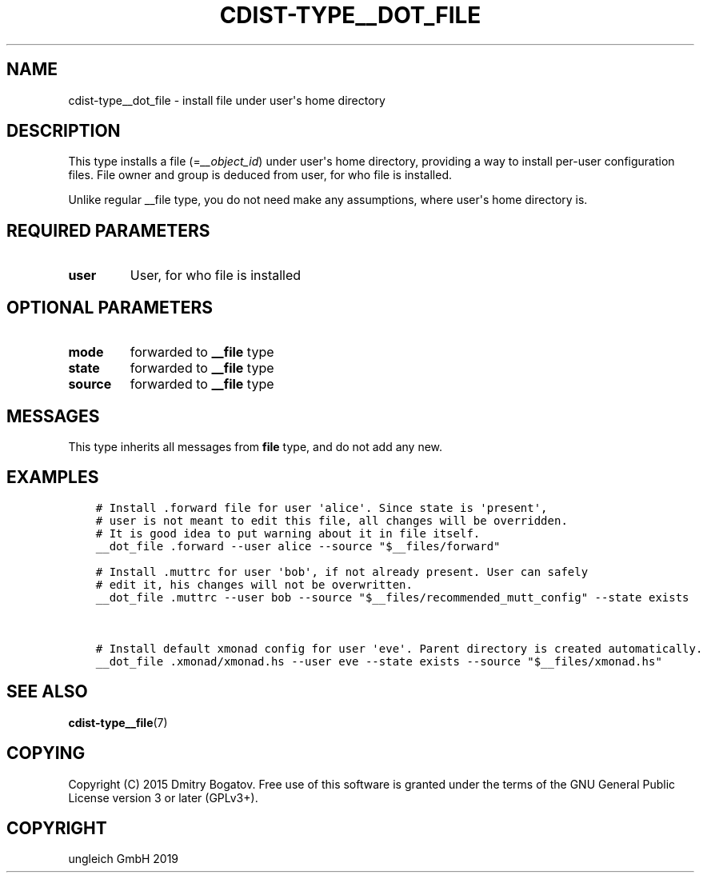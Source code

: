.\" Man page generated from reStructuredText.
.
.TH "CDIST-TYPE__DOT_FILE" "7" "Nov 19, 2019" "6.0.4" "cdist"
.
.nr rst2man-indent-level 0
.
.de1 rstReportMargin
\\$1 \\n[an-margin]
level \\n[rst2man-indent-level]
level margin: \\n[rst2man-indent\\n[rst2man-indent-level]]
-
\\n[rst2man-indent0]
\\n[rst2man-indent1]
\\n[rst2man-indent2]
..
.de1 INDENT
.\" .rstReportMargin pre:
. RS \\$1
. nr rst2man-indent\\n[rst2man-indent-level] \\n[an-margin]
. nr rst2man-indent-level +1
.\" .rstReportMargin post:
..
.de UNINDENT
. RE
.\" indent \\n[an-margin]
.\" old: \\n[rst2man-indent\\n[rst2man-indent-level]]
.nr rst2man-indent-level -1
.\" new: \\n[rst2man-indent\\n[rst2man-indent-level]]
.in \\n[rst2man-indent\\n[rst2man-indent-level]]u
..
.SH NAME
.sp
cdist\-type__dot_file \- install file under user\(aqs home directory
.SH DESCRIPTION
.sp
This type installs a file (=\fI__object_id\fP) under user\(aqs home directory,
providing a way to install per\-user configuration files. File owner
and group is deduced from user, for who file is installed.
.sp
Unlike regular __file type, you do not need make any assumptions,
where user\(aqs home directory is.
.SH REQUIRED PARAMETERS
.INDENT 0.0
.TP
.B user
User, for who file is installed
.UNINDENT
.SH OPTIONAL PARAMETERS
.INDENT 0.0
.TP
.B mode
forwarded to \fB__file\fP type
.TP
.B state
forwarded to \fB__file\fP type
.TP
.B source
forwarded to \fB__file\fP type
.UNINDENT
.SH MESSAGES
.sp
This type inherits all messages from \fBfile\fP type, and do not add
any new.
.SH EXAMPLES
.INDENT 0.0
.INDENT 3.5
.sp
.nf
.ft C
# Install .forward file for user \(aqalice\(aq. Since state is \(aqpresent\(aq,
# user is not meant to edit this file, all changes will be overridden.
# It is good idea to put warning about it in file itself.
__dot_file .forward \-\-user alice \-\-source "$__files/forward"

# Install .muttrc for user \(aqbob\(aq, if not already present. User can safely
# edit it, his changes will not be overwritten.
__dot_file .muttrc \-\-user bob \-\-source "$__files/recommended_mutt_config" \-\-state exists


# Install default xmonad config for user \(aqeve\(aq. Parent directory is created automatically.
__dot_file .xmonad/xmonad.hs \-\-user eve \-\-state exists \-\-source "$__files/xmonad.hs"
.ft P
.fi
.UNINDENT
.UNINDENT
.SH SEE ALSO
.sp
\fBcdist\-type__file\fP(7)
.SH COPYING
.sp
Copyright (C) 2015 Dmitry Bogatov. Free use of this software is granted
under the terms of the GNU General Public License version 3 or later
(GPLv3+).
.SH COPYRIGHT
ungleich GmbH 2019
.\" Generated by docutils manpage writer.
.
